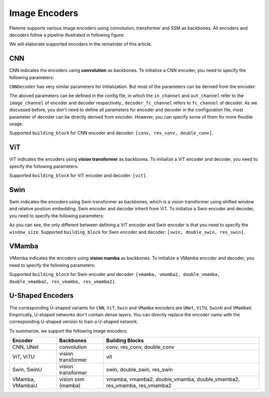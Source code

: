 ==============
Image Encoders
==============

Flemme supports various image encoders using convolution, transformer and SSM as backbones. All encoders and decoders follow a pipeline illustrated in following figure:

.. image:: ../_static/en_de.png

We will elaborate supported encoders in the remainder of this article.

CNN
===

CNN indicates the encoders using **convolution** as backbones. To initialize a CNN encoder, you need to specify the following parameters:

.. code-block:: python
    :linenos:

    CNNEncoder.__init__(self, image_size, 
                    ## number of input channels
                    image_channel = 3, 
                    ## number of input time channels (context embedding t) 
                    time_channel = 0, 
                    ## number of image patch channels
                    patch_channel = 32, 
                    ## size of image patch
                    patch_size = 2,
                    ## number of channel for each down-sample layer
                    ## The length of list is the number of down-sample layers
                    down_channels = [64, 128], 
                    ## attention of each down-sample layers following convolution, should be one of [None, 'atten', 'ftt_atten']
                    ## defaut value is None
                    ## the length of this list should be equal to len(down_channels)
                    down_attens = [None, None], 
                    ## shape scaling for each layer, after down-sampling the image shape becomes [H, W, D] / shape_scaling
                    shape_scaling = [2, 2],  
                    ## number of channel for each middle layer
                    ## The length of list is the number of middle layers
                    middle_channels = [256, 256], 
                    ## attention of each middle layers,
                    middle_attens = [None, None], 
                    ## define the convolution: depth-wise and kernel size
                    depthwise = False, kernel_size = 3, 
                    ## number of channels for each dense layer (fully-connected layer)
                    ## dense_channels can be an empty list, indicating there is no dense layer in the encoder 
                    dense_channels = [256], 
                    ## method fur dowm-samping, can be one of ['conv', 'inter'], indicate using convolution and interpolation
                    dsample_function = 'conv', 
                    ## building block, can be one of ['conv', 'double_conv', 'res_conv']
                    building_block='conv', 
                    ## normalization, can be one of ['batch', 'group', 'instance', 'layer']
                    normalization = 'group', num_norm_groups = 8, 
                    ## order of convolution and normalization in building block
                    cn_order = 'cn', 
                    ## number of building blocks in each layer
                    num_blocks = 2,
                    ## activation for building blocks
                    activation = 'relu', 
                    ## parameters related to attentions following convolution
                    dropout = 0.1, num_heads = 1, d_k = None, qkv_bias = True, qk_scale = None, atten_dropout = None, 
                    ## add position embedding for constructed image patch
                    abs_pos_embedding = False, 
                    ## some parameters determined by architectures.
                    return_features = False, z_count = 1, 
                    **kwargs)

``CNNDecoder`` has very similar parameters for initialization. But most of the parameters can be derived from the encoder:

.. code-block:: python
    :linenos:

    CNNDecoder.__init__(self, 
                    ## same as the encoder
                    image_size,
                    ## number of output channels. 
                    ## if not specified, it is set to the image channel of the encoder.
                    image_channel = 3, 
                    ## number of latent channels (z, the output of encoder)
                    ## derived from encoder
                    in_channel = 256,  
                    ## you can specify the following parameters, but we recommend to use the default choices
                    ## by default, we reverse the correspondings in encoder
                    dense_channels = [32], 
                    up_channels = [128, 64], 
                    up_attens = [None, None],
                    shape_scaling = [2, 2], 
                    ## you can specify these optional parameters
                    ## but using default values is also a good choice
                    final_channels = [], 
                    final_attens = [], 
                    usample_function = 'conv', 
                    ## same as the encoder
                    patch_size = 2, 
                    time_channel = 0, 
                    depthwise = False, 
                    kernel_size = 3, 
                    building_block='single', 
                    normalization = 'group', 
                    num_norm_groups = 8, 
                    cn_order = 'cn', 
                    num_blocks = 2, 
                    activation = 'relu', 
                    dropout=0.1, num_heads = 1, d_k = None, qkv_bias = True, qk_scale = None, atten_dropout = None, 
                    ## parameter determined by architectures.
                    return_features = False, 
                    **kwargs)

The aboved parameters can be defined in the config file, in which the ``in_channel`` and ``out_channel`` refer to the ``image_channel`` of encoder and decoder respectively., ``decoder_fc_channel`` refers to ``fc_channel`` of decoder.
As we discussed before, you don't need to define all parameters for encoder and decoder in the configuration file, most parameter of decoder can be directly derived from encoder. However, you can specify some of them for more flexible usage.

.. code-block:: yaml
    :linenos:

    encoder:
        name: CNN
        in_channel: 1
        out_channel: 1
        ## the value can be list or int
        image_size: 32
        patch_size: 1
        patch_channel: 32
        ### up-sampling function
        usample_function: conv
        ### down-sampling function
        dsample_function: conv
        ## down channels, indicating an up_channels: [32, 16]
        down_channels: [16, 32]
        ## attentions for down-sampling layers
        ## if the value is not a list, it will be transfered to a list with a same length of down-sampling layers: None -> [None, None]
        down_attens: null
        ## attentions for up-sampling layers
        up_attens: [null, atten]
        middle_channels: [32, 32]
        # up_channels: [16, 8]
        building_block: conv
        dense_channels: [128]
        decoder_dense_channels: [128, 64]

Supported ``building_block`` for CNN encoder and decoder: ``[conv, res_conv, double_conv]``.

ViT
===
ViT indicates the encoders using **vision transformer** as backbones. To initialize a ViT encoder and decoder, you need to specify the following parameters:

.. code-block:: python
    :linenos:

    ViTEncoder.__init__(self, 
                    # similar parameters with CNN encoder
                    image_size, 
                    image_channel = 3, 
                    patch_size = 2, 
                    patch_channel = 32,
                    building_block = 'vit', 
                    dense_channels = [256], 
                    time_channel = 0,
                    down_channels = [128, 256], 
                    ## number of heads for MSA in each down-sample layer, defaut value is 3
                    ## The length of list is the number of down-sample layers
                    down_num_heads = [3, 3], 
                    ## number of heads for MSA in each middle layer
                    middle_channels = [256, 256], 
                    middle_num_heads = [3, 3],
                    normalization = 'layer', num_norm_groups = 8, 
                    num_blocks = 2, 
                    activation = 'silu', 
                    abs_pos_embedding = False,
                    return_features = False,
                    z_count = 1, 
                    # parameters related to multi-head self attention and vit building block
                    ## define the length of MLP layers and channels, channel = ratio * block_in_channel
                    mlp_hidden_ratio=[4., ], 
                    qkv_bias=True, qk_scale=None, 
                    ## dropout information
                    dropout=0., 
                    atten_dropout=0., 
                    drop_path=0.1, 
                    **kwargs)

.. Initialization of ViTDecoder:

.. .. code-block:: python
..     :linenos:

..     ViTDecoder.__init__(self, 
..                     # similar with ViT encoder and CNN decoder
..                     image_size, 
..                     image_channel = 3, 
..                     in_channel = 64,
..                     patch_size = 2, 
..                     dense_channels = [32], 
..                     building_block = 'vit',
..                     time_channel = 0,
..                     mlp_hidden_ratio=[4., ], 
..                     up_channels = [128, 64], 
..                     up_num_heads = [3, 3], 
..                     final_channels = [64, 64], 
..                     final_num_heads = [3, 3],
..                     normalization = 'layer', 
..                     num_norm_groups = 8, 
..                     num_blocks = 2, 
..                     activation = 'silu', 
..                     return_features = False, 
..                     qkv_bias=True, 
..                     qk_scale=None, 
..                     dropout=0., 
..                     atten_dropout=0., 
..                     drop_path=0.1, 
..                     **kwargs)

Supported ``building_block`` for ViT encoder and decoder: ``[vit]``.

Swin
====
Swin indicates the encoders using Swin transformer as backbones, 
which is a vision transformer using shifted window and relative position embedding. 
Swin encoder and decoder inherit from ViT. To initialize a Swin encoder and decoder, 
you need to specify the following parameters:

.. code-block:: python
    :linenos:

    SwinEncoder.__init__(self, 
                    image_size, 
                    image_channel = 3, 
                    # size of window, can be a list whose length is equal to the dimension of image, or a integer.
                    window_size = 8, 
                    time_channel = 0,
                    patch_size = 2, 
                    patch_channel = 32,
                    building_block = 'swin', 
                    dense_channels = [256], 
                    mlp_hidden_ratio=[4., ], 
                    qkv_bias=True, qk_scale=None, 
                    down_channels = [128, 256], 
                    middle_channels = [256, 256], 
                    down_num_heads = [3, 3], 
                    middle_num_heads = [3, 3],
                    dropout=0., 
                    atten_dropout=0., 
                    drop_path=0.1, 
                    normalization = 'layer', 
                    num_norm_groups = 8, 
                    num_blocks = 2, 
                    activation = 'silu', 
                    abs_pos_embedding = False,
                    return_features = False,
                    z_count = 1, 
                    **kwargs)

.. Initialization of SwinDecoder:

.. .. code-block:: python
..     :linenos:

..     SwinDecoder.__init__(self, 
..                     image_size, 
..                     image_channel = 3, 
..                     in_channel = 64,
..                     # size of window, same as the encoder
..                     window_size = 8, 
..                     patch_size = 2, 
..                     dense_channels = [32], 
..                     building_block = 'swin', 
..                     time_channel = 0,
..                     mlp_hidden_ratio=[4., ], 
..                     qkv_bias=True, qk_scale=None, 
..                     up_channels = [128, 64], 
..                     final_channels = [64, 64], 
..                     up_num_heads = [3, 3], 
..                     final_num_heads = [3, 3],
..                     dropout=0., 
..                     atten_dropout=0., 
..                     drop_path=0.1, 
..                     normalization = 'layer', 
..                     num_norm_groups = 8, 
..                     num_blocks = 2, 
..                     activation = 'silu', 
..                     return_features = False, 
..                     **kwargs)

As you can see, the only different between defining a ViT encoder and Swin encoder is that you need to specify the ``window_size``. 
Supported ``building_block`` for Swin encoder and decoder: ``[swin, double_swin, res_swin]``.

VMamba
=======
VMamba indicates the encoders using **vision mamba** as backbones. To initialize a VMamba encoder and decoder, 
you need to specify the following parameters:

.. code-block:: python
    :linenos:

    VMambaEncoder.__init__(self, 
                    # same as ViT
                    image_size, 
                    image_channel = 3, 
                    patch_size = 2, 
                    patch_channel = 32,
                    time_channel = 0,
                    down_channels = [128, 256], 
                    middle_channels = [256, 256], 
                    mlp_hidden_ratio=[4., ], 
                    building_block = 'vmamba', 
                    dense_channels = [256],
                    dropout=0., 
                    drop_path=0.1, 
                    normalization = 'layer', 
                    num_norm_groups = 8, 
                    num_blocks = 2, 
                    activation = 'silu',
                    abs_pos_embedding = False,
                    return_features = False,
                    z_count = 1, 
                    # parameters related to Mamba SSM
                    # details of these parameter can refer to the source code
                    # default values give satisfactory results  
                    state_channel=None, 
                    conv_kernel_size=3,
                    inner_factor = 2.0,
                    dt_min=0.001, dt_max=0.1, 
                    dt_init_floor=1e-4, 
                    conv_bias=True, 
                    bias=False,             
                    ## cross-scan module, should be one of [single, simplified, cross]
                    ## the corresponding times of scanning are 1, 2, 2 and 1, 2, 6 for 2D and 3D image patches, respectively. 
                    scan_mode = 'single',
                    ## Flip the scanning, double the scanning times
                    flip_scan = True,
                    head_channel = 64, 
                    chunk_size=256, **kwargs)

.. Initialization of VMambaDecoder:

.. .. code-block:: python
..     :linenos:

..     VMambaDecoder.__init__(self, image_size, image_channel = 3, 
..                 patch_size = 2, in_channel = 64,
..                 mlp_hidden_ratio=[4., ], dense_channels = [32], 
..                 up_channels = [128, 64], final_channels = [64, 64], 
..                 time_channel = 0,
..                 building_block = 'vmamba',
..                 state_channel=None, 
..                 conv_kernel_size=3,
..                 inner_factor = 2.0, 
..                 dt_rank=None, dt_min=0.001, 
..                 dt_max=0.1, dt_init="random", dt_scale=1.0, 
..                 dt_init_floor=1e-4, 
..                 conv_bias=True, bias=False,
..                 head_channel = 64, 
..                 learnable_init_states = True, 
..                 chunk_size=256,             
..                 dropout=0., drop_path=0.1, 
..                 normalization = 'layer', num_norm_groups = 8, 
..                 num_blocks = 2, activation = 'silu', 
..                 scan_mode = 'single', flip_scan = True, 
..                 return_features = False,
..                 **kwargs)

Supported ``building_block`` for Swin encoder and decoder: ``[vmamba, vmamba2, double_vmamba, double_vmamba2, res_vmamba, res_vmamba2]``.

U-Shaped Encoders
==================

The corresponding U-shaped variants for ``CNN``, ``ViT``, ``Swin`` and ``VMamba`` encoders are ``UNet``, ``ViTU``, ``SwinU`` and ``VMambaU``. Empirically, U-shaped networks don't contain dense layers.
You can directly replace the encoder name with the corresponding U-shaped version to train a U-shaped network.

To summarize, we support the following image encoders:

================  ====================  ============================
Encoder           Backbones             Building Blocks
================  ====================  ============================
CNN, UNet         convolution           conv, res_conv, double_conv
ViT, ViTU         vision transformer    vit
Swin, SwinU       vision transformer    swin, double_swin, res_swin
VMamba, VMambaU   vision ssm (mamba)    vmamba, vmamba2, double_vmamba, double_vmamba2, res_vmamba, res_vmamba2
================  ====================  ============================